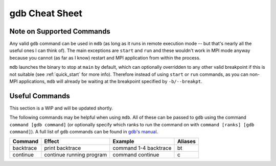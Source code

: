 .. Copyright 2023-2024 Tom Meltzer. See the top-level COPYRIGHT file for
   details.

gdb Cheat Sheet
===============

.. _supported:

Note on Supported Commands
--------------------------

Any valid ``gdb`` command can be used in ``mdb`` (as long as it runs in remote execution mode -- but
that's nearly all the useful ones I can think of). The main exceptions are ``start`` and ``run`` and
these wouldn't work in MPI mode anyway because you cannot (as far as I know) restart and MPI
application from within the process.

``mdb`` launches the binary to stop at ``main`` by default, which can optionally overridden to any
other valid breakpoint if this is not suitable (see :ref:`quick_start` for more info). Therefore
instead of using ``start`` or ``run`` commands, as you can non-MPI applications, ``mdb`` will
already be waiting at the breakpoint specified by ``-b/--breakpt``.

.. _gdbcheat:

Useful Commands
---------------

This section is a WIP and will be updated shortly.

The following commands may be helpful when using ``mdb``. All of these can be passed to ``gdb``
using the command ``command [gdb command]`` (or optionally specify which ranks to run the command on
with ``command [ranks] [gdb command]``). A full list of ``gdb`` commands can be found in `gdb's
manual <https://sourceware.org/gdb/current/onlinedocs/gdb.html>`_.

+-------------+--------------------------+-------------------------+-----------+
| Command     | Effect                   | Example                 | Aliases   |
+=============+==========================+=========================+===========+
| backtrace   | print backtrace          | command 1-4 backtrace   | bt        |
+-------------+--------------------------+-------------------------+-----------+
| continue    | continue running program | command continue        | c         |
+-------------+--------------------------+-------------------------+-----------+

